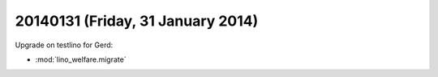 ==================================
20140131 (Friday, 31 January 2014)
==================================

Upgrade on testlino for Gerd:

- :mod:`lino_welfare.migrate`


